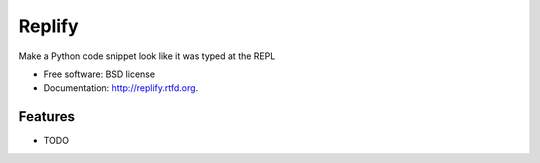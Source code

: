 ===============================
Replify
===============================

.. image:: https://badge.fury.io/py/replify.png
    :target: http://badge.fury.io/py/replify

.. image:: https://travis-ci.org/dhain/replify.png?branch=master
    :target: https://travis-ci.org/dhain/replify

.. image:: https://pypip.in/d/replify/badge.png
    :target: https://crate.io/packages/replify?version=latest


Make a Python code snippet look like it was typed at the REPL

* Free software: BSD license
* Documentation: http://replify.rtfd.org.

Features
--------

* TODO